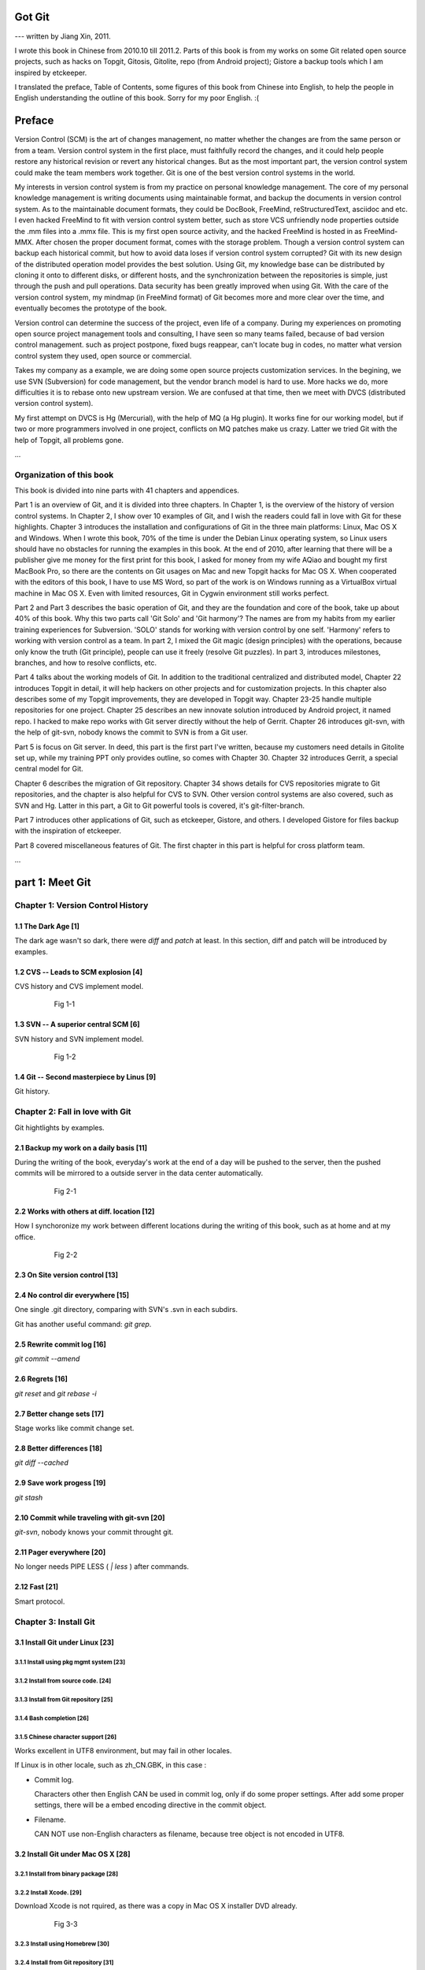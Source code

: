 Got Git
########

--- written by Jiang Xin, 2011.

I wrote this book in Chinese from 2010.10 till 2011.2. Parts of this book is from my works on some Git related open source projects, such as hacks on Topgit, Gitosis, Gitolite, repo (from Android project); Gistore a backup tools which I am inspired by etckeeper.

I translated the preface, Table of Contents, some figures of this book from Chinese into English, to help the people in English understanding the outline of this book. Sorry for my poor English. :(


Preface
###########

Version Control (SCM) is the art of changes management, no matter whether the changes are from the same person or from a team.
Version control system in the first place, must faithfully record the changes, and it could help people restore any historical revision or revert any historical changes. But as the most important part, the version control system could make the team members work together. Git is one of the best version control systems in the world.

My interests in version control system is from my practice on personal knowledge management. The core of my personal knowledge management is writing documents using maintainable format, and backup the documents in version control system. As to the maintainable document formats, they could be DocBook, FreeMind, reStructuredText, asciidoc and etc. I even hacked FreeMind to fit with version control system better, such as store VCS unfriendly node properties outside the .mm files into a .mmx file. This is my first open source activity, and the hacked FreeMind is hosted in as FreeMind-MMX. After chosen the proper document format, comes with the storage problem. Though a version control system can backup each historical commit, but how to avoid data loses if version control system corrupted? Git with its new design of the distributed operation model provides the best solution. Using Git, my knowledge base can be distributed by cloning it onto to different disks, or different hosts, and the synchronization between the repositories is simple, just through the push and pull operations. Data security has been greatly improved when using Git. With the care of the version control system, my mindmap (in FreeMind format) of Git becomes more and more clear over the time, and eventually becomes the prototype of the book.

Version control can determine the success of the project, even life of a company. During my experiences on promoting open source project management tools and consulting, I have seen so many teams failed, because of bad version control management. such as project postpone, fixed bugs reappear, can't locate bug in codes, no matter what version control system they used, open source or commercial.

Takes my company as a example, we are doing some open source projects customization services. In the begining, we use SVN (Subversion) for code management, but the vendor branch model is hard to use. More hacks we do, more difficulties it is to rebase onto new upstream version. We are confused at that time, then we meet with DVCS (distributed version control system).

My first attempt on DVCS is Hg (Mercurial), with the help of MQ (a Hg plugin). It works fine for our working model, but if two or more programmers involved in one project, conflicts on MQ patches make us crazy. Latter we tried Git with the help of Topgit, all problems gone.

...

Organization of this book
**************************

This book is divided into nine parts with 41 chapters and appendices.

Part 1 is an overview of Git, and it is divided into three chapters. In Chapter 1, is the overview of the history of version control systems. In Chapter 2, I show over 10 examples of Git, and I wish the readers could fall in love with Git for these highlights. Chapter 3 introduces the installation and configurations of Git in the three main platforms: Linux, Mac OS X and Windows. When I wrote this book, 70% of the time is under the Debian Linux operating system, so Linux users should have no obstacles for running the examples in this book. At the end of 2010, after learning that there will be a publisher give me money for the first print for this book, I asked for money from my wife AQiao and bought my first MacBook Pro, so there are the contents on Git usages on Mac and new Topgit hacks for Mac OS X. When cooperated with the editors of this book, I have to use MS Word, so part of the work is on Windows running as a VirtualBox virtual machine in Mac OS X. Even with limited resources, Git in Cygwin environment still works perfect.

Part 2 and Part 3 describes the basic operation of Git, and they are the foundation and core of the book, take up about 40% of this book. Why this two parts call 'Git Solo' and 'Git harmony'? The names are from my habits from my earlier training experiences for Subversion. 'SOLO' stands for working with version control by one self. 'Harmony' refers to working with version control as a team. In part 2, I mixed the Git magic (design principles) with the operations, because only know the truth (Git principle), people can use it freely (resolve Git puzzles). In part 3, introduces milestones, branches, and how to resolve conflicts, etc.

Part 4 talks about the working models of Git. In addition to the traditional centralized and distributed model, Chapter 22 introduces Topgit in detail, it will help hackers on other projects and for customization projects. In this chapter also describes some of my Topgit improvements, they are developed in Topgit way. Chapter 23-25 handle multiple repositories for one project. Chapter 25 describes an new innovate solution introduced by Android project, it named repo. I hacked to make repo works with Git server directly without the help of Gerrit. Chapter 26 introduces git-svn, with the help of git-svn, nobody knows the commit to SVN is from a Git user.

Part 5 is focus on Git server. In deed, this part is the first part I've written, because my customers need details in Gitolite set up, while my training PPT only provides outline, so comes with Chapter 30. Chapter 32 introduces Gerrit, a special central model for Git.

Chapter 6 describes the migration of Git repository. Chapter 34 shows details for CVS repositories migrate to Git repositories, and the chapter is also helpful for CVS to SVN. Other version control systems are also covered, such as SVN and Hg. Latter in this part, a Git to Git powerful tools is covered, it's git-filter-branch.

Part 7 introduces other applications of Git, such as etckeeper, Gistore, and others. I developed Gistore for files backup with the inspiration of etckeeper.

Part 8 covered miscellaneous features of Git. The first chapter in this part is helpful for cross platform team.

...

part 1: Meet Git
###################

Chapter 1: Version Control History
***********************************

1.1       The Dark Age                              [1]
=======================================================

The dark age wasn't so dark, there were `diff` and `patch` at least. In this section, diff and patch will be introduced by examples.

1.2       CVS -- Leads to SCM explosion             [4]
=======================================================

CVS history and CVS implement model.

  .. figure:: images/en/fig-01-01-cvs-arch.png
     :scale: 70

     Fig 1-1


1.3       SVN -- A superior central SCM             [6]
=======================================================

SVN history and SVN implement model.

  .. figure:: images/en/fig-01-02-svn-arch.png
     :scale: 70

     Fig 1-2


1.4       Git -- Second masterpiece by Linus        [9]
=======================================================

Git history.

Chapter 2: Fall in love with Git
***********************************

Git hightlights by examples.

2.1       Backup my work on a daily basis          [11]
=======================================================

During the writing of the book, everyday's work at the end of a day will be pushed to the server, then the pushed commits will be mirrored to a outside server in the data center automatically.

  .. figure:: images/en/fig-02-01-work-backup.png
     :scale: 65

     Fig 2-1


2.2       Works with others at diff. location      [12]
=======================================================

How I synchoronize my work between different locations during the writing of this book, such as at home and at my office. 

  .. figure:: images/en/fig-02-02-workflow.png
     :scale: 65

     Fig 2-2


2.3       On Site version control                  [13]
=======================================================

2.4       No control dir everywhere                [15]
=======================================================

One single .git directory, comparing with SVN's .svn in each subdirs.

Git has another useful command: `git grep`.

2.5       Rewrite commit log                       [16]
=======================================================

`git commit --amend`

2.6       Regrets                                  [16]
=======================================================

`git reset` and `git rebase -i`

2.7       Better change sets                       [17]
=======================================================

Stage works like commit change set.

2.8       Better differences                       [18]
=======================================================

`git diff --cached`

2.9       Save work progess                        [19]
=======================================================

`git stash`

2.10      Commit while traveling with git-svn      [20]
=======================================================

`git-svn`, nobody knows your commit throught git.

2.11      Pager everywhere                         [20]
=======================================================

No longer needs PIPE LESS ( `| less` ) after commands.

2.12      Fast                                     [21]
=======================================================

Smart protocol.


Chapter 3: Install Git
**************************

3.1       Install Git under Linux                  [23]
=======================================================

3.1.1        Install using pkg mgmt system         [23]
-------------------------------------------------------

3.1.2        Install from source code.             [24]
-------------------------------------------------------

3.1.3        Install from Git repository           [25]
-------------------------------------------------------

3.1.4        Bash completion                       [26]
-------------------------------------------------------

3.1.5        Chinese character support             [26]
-------------------------------------------------------

Works excellent in UTF8 environment, but may fail in other locales.

If Linux is in other locale, such as zh_CN.GBK, in this case :

* Commit log.

  Characters other then English CAN be used in commit log, only if do some proper settings. After add some proper settings, there will be a embed encoding directive in the commit object.

* Filename.

  CAN NOT use non-English characters as filename, because tree object is not encoded in UTF8.

3.2       Install Git under Mac OS X               [28]
=======================================================

3.2.1        Install from binary package           [28]
-------------------------------------------------------

3.2.2        Install Xcode.                        [29]
-------------------------------------------------------

Download Xcode is not rquired, as there was a copy in Mac OS X installer DVD already.

  .. figure:: images/en/fig-03-03-xcode-install.png
     :scale: 65

     Fig 3-3


3.2.3        Install using Homebrew                [30]
-------------------------------------------------------

3.2.4        Install from Git repository           [31]
-------------------------------------------------------

3.2.5        Bash completion                       [32]
-------------------------------------------------------

3.2.6        Install other utils                   [32]
-------------------------------------------------------

3.2.7        Chinese character support             [33]
-------------------------------------------------------

Works fine just like in Linux with UTF8 locale.

3.3       Install Git under Windows Cygwin         [33]
=======================================================

3.3.1        Install Cygwin.                       [34]
-------------------------------------------------------

In the case of lowbandwidth (like me), setting up a cygwin mirror with the help of apt-cacher-ng in Debian could be helpful.

  .. figure:: images/en/fig-03-07-cygwin-5-mirror.png
     :scale: 100

     Fig 3-7


3.3.2        Install Git                           [40]
-------------------------------------------------------

How to use cygwin package management program (setup.exe) --- to find and install git.

  .. figure:: images/en/fig-03-13-cygwin-8-search-git-install.png
     :scale: 100

     Fig 3-13


3.3.3        Cygwin configuration and usage        [42]
-------------------------------------------------------

3.3.4        Chinese characters support for Cygwin Git        [44]
------------------------------------------------------------------

Works fine, just like in linux with UTF8 locale.

3.3.5        SSH access for Cygwin Git             [45]
-------------------------------------------------------

Current cygwin's ssh doesn't work on some situations, in this section I will introduce how to integrate Cygwin Git with putty's plink or pagent.

3.4       Install Git under Windows msysGit        [51]
=======================================================

3.4.1        Install msysGit                       [51]
-------------------------------------------------------

3.4.2        msysGit configuration and usage       [54]
-------------------------------------------------------

3.4.3        Chinese language in msysGit shell     [55]
-------------------------------------------------------

3.4.4        Chinese language support for msysGit  [57]
-------------------------------------------------------

Insufficient support.

* Logs may work if `i18n.commitEncoding` and `i18n.logOutputEncoding` are set, but meanwhile other tools like TortoiseGit cannot show logs properly. 
* Chinese character cannot be used as filenames , because of characters in tree object are encoded in zh_CN.GBK, not UTF-8. 


3.4.5        Using SSH protocol                    [58]
-------------------------------------------------------

3.4.6        TortoiseGit Installation and usage    [58]
-------------------------------------------------------

3.4.7        Chinese language support for TortoiseGit       [62]
-----------------------------------------------------------------

As "bad" as msysGit, and it's log process is not compatible with msysGit.

Part 2: Git Solo
####################################

Play with Git by one self, so I call this part "Git solo".

Chapter 4: Git Initial
***********************************

4.1       Repository initial and the first commit  [63]
=======================================================

git init, git add, git commit...

4.2       Think out: why there is a .git directory?    [66]
===========================================================

Compare Git's .git directory with CVS's CVS directories, SVN's .svn directories, and StarTeam's server-side tracking implementations.

4.3       Think out: different git config level        [69]
===========================================================

Run `git config --system -e` to see where is your system config file.

4.4       Think out: who is commiting?                 [71]
===========================================================


4.5       Think out: change name freely, is it safe?   [73]
===========================================================

Setup user.name and user.email once, and make it stable.

For example Redmine will map the committer to one of it user accounts, if the committer username or email changed, the map will be broken.

  .. figure:: images/en/fig-04-01-redmine-user-config.png
     :scale: 60

     Fig 4-1

Another example is Gerrit, wrong user.name and user.email settings will make commits to Gerrit denied.

4.6       Think out: what is command alias?            [75]
===========================================================

4.7       Backup this chapter's work               [76]
=======================================================

Chapter 5: Git Stage
***********************************

5.1       Why modifications don't commit directly?   [77]
==========================================================

5.2       Understand Git Stage                     [83]
=======================================================



.. figure:: images/en/fig-05-01-git-stage.png
   :scale: 90

   Fig 5-1


5.3       Magic in Git Diff                        [86]
=======================================================

.. figure:: images/en/fig-05-02-git-diff.png
   :scale: 90

   Fig 5-2


5.4       Do not use git commit -a                 [90]
=======================================================

5.5       I'll be back                             [90]
=======================================================

git stage save.

Chapter 6: Git Objects
***********************************

6.1       Git object exploration                   [92]
=======================================================

Object database:

  .. figure:: images/en/fig-06-01-git-objects.png
     :scale: 90

     Fig 6-1

Git implementation detail:

  .. figure:: images/en/fig-06-02-git-repos-detail.png
     :scale: 90

     Fig 6-2



6.2       Think out: What is SHA1, how it generate?    [98]
===========================================================

6.3       Think out: commit IDs not a series of nums? [100]
===========================================================

Chapter 7: Git Reset
***********************************

7.1       Mystery of branch cursor                [103]
=======================================================

How git reset will affect branches, index and working directory.

  .. figure:: images/en/fig-07-01-git-reset.png
     :scale: 80

     Fig 7-1


7.2       Rollback incorrect reset using reflog   [105]
=======================================================

7.3       Deep into git reset                     [107]
=======================================================

Chapter 8: Git Checkout
***********************************

8.1       Checkout is HEAD reset                  [110]
=======================================================

How git checkout affect HEAD, index, and working directory.

  .. figure:: images/en/fig-08-01-git-checkout.png
     :scale: 80

     Fig 8-1


8.2       Detached HEAD                           [113]
=======================================================

8.3       Deep into git checkout                  [114]
=======================================================

Chapter 9: Restore Work Progress
***********************************

9.1       I'm back                                [117]
=======================================================

9.2       Use git stash                           [120]
=======================================================

9.3       Mystery in git stash                    [121]
=======================================================

Chapter 10: Basic Operation of Git
***********************************

10.1      Take a snap                             [128]
=======================================================

Take a snap using `git tag`.

10.2      Delete files                            [128]
=======================================================

10.3      Recover deleted files                   [132]
=======================================================

10.4      Move files                              [133]
=======================================================

10.5      Hello World program                     [135]
=======================================================

10.6      Add interactive: git add -i             [137]
=======================================================

10.7      Hello world: New problem                [140]
=======================================================

10.8      Ignoring Files                          [141]
=======================================================


Chapter 11: Travel within Git History
**************************************

11.1      gitk                                    [146]
=======================================================

11.2      gitg                                    [147]
=======================================================

11.3      qgit                                    [153]
=======================================================

11.4      Command line tools                      [158]
=======================================================

The following sections will use this Git repository:

  git://github.com/ossxp-com/gitdemo-commit-tree.git

View this git repository using gitg.

  .. figure:: images/en/fig-11-19-gitg-demo-commit-tree.png
     :scale: 80

     Fig 11-19

A more clear commit tree of this git repository.

  .. figure:: images/en/fig-11-20-commit-tree.png
     :scale: 100

     Fig 11-20


11.4.1      Revision presentation: git rev-parse  [160]
-------------------------------------------------------

Mark the commit tree with short commit ID, which is convenient for the following research on git rev-parse and git rev-list.

  .. figure:: images/en/fig-11-21-commit-tree-with-id.png
     :scale: 100

     Fig 11-21


11.4.2      Revision list: git rev-list           [163]
-------------------------------------------------------


11.4.3      git log                               [166]
-------------------------------------------------------

11.4.4      git diff                              [170]
-------------------------------------------------------

11.4.5      git blame                             [171]
-------------------------------------------------------

11.4.6      git bisect                            [172]
-------------------------------------------------------

Mark the commit tree with color for git bisect research. Note: red represents bad, and blue represents good.

  .. figure:: images/en/fig-11-22-commit-tree-bisect.png
     :scale: 100

     Fig 11-22


11.4.7      Get revison copy                      [177]
-------------------------------------------------------


Chapter 12: Change History
***********************************

12.1      Withdraw one step                       [178]
=======================================================

12.2      Withdraw multiple steps                 [181]
=======================================================

12.3      Back to future                          [182]
=======================================================

"Back to future" is my favorite movie. In this section I will show side effect of changing history, and how to change history using 3 different ways.

  .. figure:: images/en/fig-12-01-back-to-future.png
     :scale: 60

     Fig 12-1

This section contains 3 parts, and each part has 2 scenes.

* The current commit tree:

  .. figure:: images/en/fig-12-02-git-rebase-orig.png
     :scale: 100

     Fig 12-2

* Scene 1: change history (throw awy "bad" commit D) like the following commit tree using one type of time machine.

  .. figure:: images/en/fig-12-03-git-rebase-c.png
     :scale: 100

     Fig 12-3

* Scene 2: change history (merge commits C and D) like the commit tree below using another type of time machine.

  .. figure:: images/en/fig-12-04-git-rebase-cd.png
     :scale: 100

     Fig 12-4


12.3.1      Time machine v1                       [184]
-------------------------------------------------------

The first type of the time machine is `git cherry-pick` :

* After scene 1, the history looks like:

  .. figure:: images/en/fig-12-05-git-rebase-graph.png
     :scale: 80

     Fig 12-5

* After scene 2, the history looks like:

  .. figure:: images/en/fig-12-06-git-rebase-graph-gitk.png
     :scale: 90

     Fig 12-6


12.3.2      Time machine v2                       [189]
-------------------------------------------------------

The second type of time machine is `git rebase`.

12.3.3      Time machine v3                       [194]
-------------------------------------------------------

The third type of time machine is `git rebase -i`.

12.4      Throw away history                      [198]
=======================================================

Throw away history using `git commit-tree` and `git rebase`.

After threw away commits before commit A:

  .. figure:: images/en/fig-12-07-git-rebase-purge-history-graph.png
     :scale: 90

     Fig 12-7


12.5      Revert commit                           [200]
=======================================================

Chapter 13: Git Clone
***********************************

13.1      Eggs in different baskets               [203]
=======================================================

Don't put all your eggs in one basket. Create multiple baskets for your repository using `git clone`.

  .. figure:: images/en/fig-13-01-git-clone-pull-push.png
     :scale: 100

     Fig 13-1


13.2      Neighborhood workspace                  [204]
=======================================================

Exchange data between neighborhook workspace. `git pull` works but `git push` cause trouble.

  .. figure:: images/en/fig-13-02-git-clone-1.png
     :scale: 100

     Fig 13-2


13.3      Bare repository from clone              [208]
=======================================================

Clone as a bare repository, then exchange data with it. `git push` works for this case.

  .. figure:: images/en/fig-13-03-git-clone-2.png
     :scale: 100

     Fig 13-3


13.4      Bare repository from initial            [209]
=======================================================

Initiate a bare repository, then exchange data with it.

  .. figure:: images/en/fig-13-04-git-clone-3.png
     :scale: 100

     Fig 13-4


Chapter 14: You are Git Admin
***********************************

14.1      Where are objects and refs?             [213]
=======================================================

14.2      Temporary objects of stage operations   [215]
=======================================================

14.3      Trash objects from reset operation      [217]
=======================================================

14.4      Git housekeeper: git-gc                 [219]
=======================================================

14.5      Automatic Git housekeeper               [223]
=======================================================

When `git gc --auto` runs, git will check directory `.git/objects/17`, if there are over 27 loose objects in it.

Why using subdir "17", not others? I suppose Mr. Junio C Hamano show special respect to Linus as he's been elected as 17th most important person for the 20 century. Am I right?

Part 3: Git harmoney
####################################

This part will focus on multiple users' cooperation, so I call this part "Git harmoney".

Chapter 15: Git protocol and cooperation
**********************************************

How does the smart protocol work:

  .. figure:: images/en/fig-15-01-git-smart-protocol.png
     :scale: 100

     Fig 15-1


15.1      Git Protocol                            [225]
=======================================================

15.2      Cooperation simulat. with file protocol [227]
=======================================================

15.3      Force non-fast-forward push             [229]
=======================================================

15.4      Merge then push                         [233]
=======================================================

15.5      Disallow non-fast-forward push          [234]
=======================================================

Chapter 16: Resolve conflicts
***********************************

16.1      Merge during git pull                   [236]
=======================================================

When encounter a non-fast-forward push, a fetch-merge-push operation like the following should be done.

  .. figure:: images/en/fig-16-01-git-merge-pull-1.png
     :scale: 100

     Fig 16-1

  .. figure:: images/en/fig-16-02-git-merge-pull-2.png
     :scale: 100

     Fig 16-2

  .. figure:: images/en/fig-16-03-git-merge-pull-3.png
     :scale: 100

     Fig 16-3

  .. figure:: images/en/fig-16-04-git-merge-pull-4.png
     :scale: 100

     Fig 16-4


16.2      Merge lesson 1: merge automatically     [238]
=======================================================

16.2.1      Modify different files                [238]
-------------------------------------------------------

16.2.2      Modify different locations of one file [241]
--------------------------------------------------------

16.2.3      One change filename and other change contents  [242]
----------------------------------------------------------------

16.3      Merge lesson 2: logical conflicts       [244]
=======================================================

16.4      Merge lesson 3: resolve real conflicts  [245]
=======================================================

16.4.1      Resolve by hands                      [248]
-------------------------------------------------------

16.4.2      Resolve using GUI tools               [249]
-------------------------------------------------------

How to resolve conflict with the help of kdiff3.

  .. figure:: images/en/fig-16-05-kdiff3-1.png
     :scale: 80

     Fig 16-5

  .. figure:: images/en/fig-16-06-kdiff3-2.png
     :scale: 80

     Fig 16-6

  .. figure:: images/en/fig-16-07-kdiff3-3.png
     :scale: 80

     Fig 16-7

  .. figure:: images/en/fig-16-08-kdiff3-4.png
     :scale: 80

     Fig 16-8

  .. figure:: images/en/fig-16-09-kdiff3-5.png
     :scale: 80

     Fig 16-9


16.5      Merge lesson 4: tree conflict           [254]
=======================================================

When two commits both change the name of the same file, merge will end up with a conflict.
This section introduces how to resolve this kind of conflicts either by hands or by tools.

16.5.1      Resolve tree conflict by hands        [256]
-------------------------------------------------------

16.5.2      Resolve tree conflict interactively   [257]
-------------------------------------------------------

16.6      Merge Strategy                          [259]
=======================================================

16.7      Merge related configuration             [260]
=======================================================

Chapter 17: Git Milestone
***********************************

17.1      Show milestone                          [264]
=======================================================

17.2      Create milestone                        [266]
=======================================================

17.2.1      Lightweight tag                       [267]
-------------------------------------------------------

17.2.2      Tag with notes                        [268]
-------------------------------------------------------

17.2.3      Tag with signature                    [270]
-------------------------------------------------------

17.3      Delete milestones                       [273]
=======================================================

17.4      Do not change tags freely               [274]
=======================================================

17.5      Share milestones                        [274]
=======================================================

17.6      Delete remote milestones                [278]
=======================================================

17.7      Milestone naming rules                  [278]
=======================================================

Chapter 18: Git Branch
***********************************

18.1      Headache from branch management         [285]
=======================================================

The following examples are from my subversion training courses, but they also can be used for Git.


18.1.1      Release branch                        [286]
-------------------------------------------------------

Problem: bugfix without the help of release branch.

  .. figure:: images/en/fig-18-01-branch-release-branch-question.png
     :scale: 70

     Fig 18-1

Resolution: use release/bugfix branch.

  .. figure:: images/en/fig-18-02-branch-release-branch-answer.png
     :scale: 70

     Fig 18-2


18.1.2      Feature branch                        [288]
-------------------------------------------------------

Problem: features developments mixed in one branch could cause chaos and withdraw some features also cause headache.

  .. figure:: images/en/fig-18-03-branch-feature-branch-question.png
     :scale: 70

     Fig 18-1

Resolution: use feature branches to seperate each feature development.

  .. figure:: images/en/fig-18-04-branch-feature-branch-answer.png
     :scale: 70

     Fig 18-4


18.1.3      Vendor branch                         [290]
-------------------------------------------------------

Problem: hacks against other project using vendor branch.

  .. figure:: images/en/fig-18-05-branch-vendor-branch.png
     :scale: 100

     Fig 18-5

Resolution: Git with the help of Topgit. Talk about it later.

18.2      Overview of git branch command          [291]
=======================================================

18.3      Hello World Project                     [291]
=======================================================

18.4      Develop based on feature branch         [293]
=======================================================

18.4.1      Create branch: user1/getopt           [293]
-------------------------------------------------------

18.4.2      Create branch: user2/i18n             [295]
-------------------------------------------------------

After user2 create user2/i18n branch, the repository looks like:

  .. figure:: images/en/fig-18-06-branch-i18n-initial.png
     :scale: 100

     Fig 18-6


18.4.3      Developer user1 complete              [296]
-------------------------------------------------------

18.4.4      Merge user1/getopt to master          [298]
-------------------------------------------------------

18.5      Develop based on release branch         [299]
=======================================================

18.5.1      Create release branch                 [299]
-------------------------------------------------------

18.5.2      Developer user1 works in release br.  [301]
-------------------------------------------------------

18.5.3      Developer user2 works in release br.  [302]
-------------------------------------------------------

18.5.4      Developer user2 merge and push        [303]
-------------------------------------------------------

18.5.5      Release branch fixes to master        [305]
-------------------------------------------------------

18.6      Rebase                                  [309]
=======================================================

18.6.1      Feature branch user2/i18n complete    [309]
-------------------------------------------------------

When user2 finished the development of the feature in branch user2/i18n, master branch also had some commits. The repository looks like:

  .. figure:: images/en/fig-18-07-branch-i18n-complete.png
     :scale: 100

     Fig 18-7


18.6.2      Branch user2/i18n rebase              [311]
-------------------------------------------------------

If branch user2/i18n merges with master, there will be a new commit (merge commit), which adds more code review tasks. The repository after merge looks like:

  .. figure:: images/en/fig-18-08-branch-i18n-merge.png
     :scale: 100

     Fig 18-8

Rebase before push at some situations is hightly recommended. The repository after rebase would look like:

  .. figure:: images/en/fig-18-10-branch-i18n-rebase.png
     :scale: 100

     Fig 18-10


Chapter 19: Remote repository
***********************************

19.1      Remote branch                           [320]
=======================================================

19.2      Branch tracking                         [323]
=======================================================

19.3      Remote repository                       [326]
=======================================================

19.4      PUSH, PULL with remote repository       [329]
=======================================================

19.5      Tag and remote repository               [331]
=======================================================

19.6      Branch and tag security                 [331]
=======================================================

Chapter 20: Works with patches
***********************************

20.1      Create patches                          [333]
=======================================================

20.2      Apply patches                           [335]
=======================================================

20.3      StGit and Quilt                         [337]
=======================================================

20.3.1      StGit                                 [337]
-------------------------------------------------------

20.3.2      Quilt                                 [341]
-------------------------------------------------------


Part 4: Git model
####################################

Chapter 21: Classic Git Model
***********************************

21.1      Central Cooperation Model               [343]
=======================================================

Central cooperation model: multiple users works with one shared repository.

  .. figure:: images/en/fig-21-01-central-model.png
     :scale: 100

     Fig 21-1


21.1.1      Work with central model               [345]
-------------------------------------------------------

Work flow 1: all users work on one branch in the shared repository.

  .. figure:: images/en/fig-21-02-central-model-workflow-1.png
     :scale: 80

     Fig 21-2

Work flow 2: each person create his/her own branch, then merge into master branch.

  .. figure:: images/en/fig-21-03-central-model-workflow-2.png
     :scale: 80

     Fig 21-3


21.1.2      Special cental model: Gerrit          [346]
-------------------------------------------------------

Discuss Gerrit later.

21.2      Pyramid Cooperation Model               [347]
=======================================================

Distributed Model looks like a pyramid hierarchy:

  .. figure:: images/en/fig-21-04-distrabute-model.png
     :scale: 100

     Fig 21-4


21.2.1      Contributer open readonly repository  [348]
-------------------------------------------------------

21.2.2      Contribute using patches              [349]
-------------------------------------------------------

Chapter 22: Topgit Model
***********************************

22.1      Three SCM Milestone of Myself           [351]
=======================================================

Three SCM milestones of myself for the past several years:

1. SVN + vendor branch.

  works like:

  .. figure:: images/en/fig-22-01-topgit-branch-vendor-branch.png
     :scale: 100

     Fig 22-1

2. Hg + MQ

3. Git + Topgit


22.2      Mystery of Topgit                       [353]
=======================================================

When using Git+Topgit hacks other projects, the feature branches may look like:

  .. figure:: images/en/fig-22-02-topgit-topic-branch.png
     :scale: 100

     Fig 22-2

And there wll be a base branch for each feature branch, all the topic base branches look like:

  .. figure:: images/en/fig-22-03-topgit-topic-base-branch.png
     :scale: 100

     Fig 22-3


22.3      Topgit Installation                     [354]
=======================================================

22.4      Topgit Usage                            [355]
=======================================================


22.5      Hack Topgit in Topgit way               [367]
=======================================================

I hacked Topgit in Topgit way, all the topgit features look like:

  .. figure:: images/en/fig-22-05-topgit-hacks.png
     :scale: 80

     Fig 22-5

URL of my hacked topgit: http://github.com/ossxp-com/topgit


22.6      Notes of Topgit                         [372]
=======================================================

Chapter 23: Submodule Model
***********************************

23.1      Create Submodule
=======================================================

23.2      Clone repository with submodule         [377]
=======================================================

23.3      Work inside submodule and update        [378]
=======================================================

23.4      Hidden submodule                        [381]
=======================================================

23.5      Submodule management                    [384]
=======================================================

Chapter 24: Subtree merge
***********************************

24.1      Import external repository              [386]
=======================================================

24.2      Subtree merge                           [388]
=======================================================

24.3      Track upstream with subtree merge       [391]
=======================================================

24.4      Subtree split                           [392]
=======================================================

24.5      git-subtree Plugin                      [392]
=======================================================

Chapter 25: Android Multiple repositories Cooperation
******************************************************

25.1      About repo                              [396]
=======================================================

Workflow of repo:

  .. figure:: images/en/fig-25-01-repo-workflow.png
     :scale: 90

     Fig 25-1


25.2      Install repo                            [397]
=======================================================

25.3      repo and manifest initial               [398]
=======================================================

25.4      Manifest repository and manifest file   [400]
=======================================================

25.5      Sync projects                           [401]
=======================================================

25.6      Setup Android repositories mirror       [402]
=======================================================

25.7      Repo commands                           [405]
=======================================================

25.8      Repo Workflow                           [412]
=======================================================

25.9      Use repo in your project                [412]
=======================================================

25.9.1      Model 1: Repo with Gerrit             [412]
-------------------------------------------------------

25.9.2      Model 2: Repo without Gerrit          [413]
-------------------------------------------------------

25.9.3      Model 3: Improved Repo without Gerrit [414]
-------------------------------------------------------

I hacked repo, and the improved repo can work directly with Git repository without the control of Gerrit.

URL of my hacked repo : http://github.com/ossxp-com/repo


Chapter 26: Git-SVN Model
***********************************

26.1      git-svn workflow                        [423]
=======================================================

Workflow of git-svn:

  .. figure:: images/en/fig-26-01-git-svn-workflow.png
     :scale: 90

     Fig 26-1


26.2      Mystery of git-svn                      [430]
=======================================================

26.2.1      Git config and references extension   [430]
-------------------------------------------------------

26.2.2      Map between Git and SVN branches      [432]
-------------------------------------------------------

26.2.3      Other auxiliary files                 [434]
-------------------------------------------------------

26.3      Various git-svn clone methods           [434]
=======================================================

26.4      Share git-svn clone with others         [437]
=======================================================

26.5      Limitation of git-svn                   [439]
=======================================================


Part 5: Git Server
####################################

Chapter 27: Using HTTP Protocol
***********************************

27.1      Dumb HTTP protocol                      [440]
=======================================================

27.2      Smart HTTP protocol                     [443]
=======================================================

27.3      Gitweb                                  [445]
=======================================================

27.3.1      Install Gitweb                        [445]
-------------------------------------------------------

27.3.2      Gitweb configuration                  [446]
-------------------------------------------------------

27.3.3      Repository settings for Gitweb        [447]
-------------------------------------------------------


Chapter 28: Using Git Protocol
***********************************

28.1      Git protocol                            [449]
=======================================================

28.2      Run Git protocol using inetd            [449]
=======================================================

28.3      Run Git protocol using runit            [450]
=======================================================

Chapter 29: Using SSH Protocol
***********************************

29.1      SSH protocol                            [452]
=======================================================

29.2      SSH services seteup comparation         [452]
=======================================================

29.3      SSH public key authentication           [454]
=======================================================

29.4      SSH host configuration                  [455]
=======================================================

Chapter 30: Gitolite
***********************************

My hacked Gitolite is at: http://github.com/ossxp-com/gitolite

30.1      Install Gitolite                        [458]
=======================================================

30.1.1      Create special account on server      [458]
-------------------------------------------------------

30.1.2      Gitolite Install and upgrade          [459]
-------------------------------------------------------

30.1.3      About SSH host alias                  [462]
-------------------------------------------------------

30.1.4      Other install methods                 [463]
-------------------------------------------------------

30.2      Gitolite Admin                          [464]
=======================================================

30.2.1      Clone gitolite-admin repository       [464]
-------------------------------------------------------

30.2.2      Add new users                         [465]
-------------------------------------------------------

30.2.3      Authorizations                        [467]
-------------------------------------------------------

30.3      Gitolite authorization detail           [468]
=======================================================

30.3.1      Authorization rules                   [468]
-------------------------------------------------------

30.3.2      Define user and repository groups     [469]
-------------------------------------------------------

30.3.3      Repository ACL                        [470]
-------------------------------------------------------

30.3.4      Gitolite implementation               [472]
-------------------------------------------------------

30.4      Repository authorization cases          [473]
=======================================================

30.4.1      Authorize for whole repository        [473]
-------------------------------------------------------

30.4.2      Authorize for wildcard repository     [474]
-------------------------------------------------------

30.4.3      Users owned repository                [475]
-------------------------------------------------------

30.4.4      Auth for refs: classic model          [476]
-------------------------------------------------------

30.4.5      Auth for refs: extension model        [477]
-------------------------------------------------------

30.4.6      Auth for refs: deny rules             [478]
-------------------------------------------------------

30.4.7      Branch in user namespace              [478]
-------------------------------------------------------

30.4.8      Authorization for path based write    [479]
-------------------------------------------------------

30.5      Create new repository                   [479]
=======================================================

30.5.1      Create after update admin repository  [480]
-------------------------------------------------------

30.5.2      Push to create                        [481]
-------------------------------------------------------

30.5.3      Create directly on server             [482]
-------------------------------------------------------

30.6      Gitolite Hacks                          [483]
=======================================================

My hacked Gitolite is at: http://github.com/ossxp-com/gitolite


30.7      Other Gitolite features                 [483]
=======================================================

30.7.1      Repositories mirror                   [483]
-------------------------------------------------------

30.7.2      Gitweb and Git daemon integration     [486]
-------------------------------------------------------

30.7.3      Other features and references         [487]
-------------------------------------------------------

Chapter 31: Gitosis
***********************************

My hacked Gitosis is at: http://github.com/ossxp-com/gitosis

31.1      Install Gitosis                         [490]
=======================================================

31.1.1      Installation                          [490]
-------------------------------------------------------

31.1.2      Setup special user account            [491]
-------------------------------------------------------

31.1.3      Initial Gitosis serivces              [491]
-------------------------------------------------------

31.2      Gitosis administration                  [492]
=======================================================

31.2.1      Clone gitolit-admin repository        [492]
-------------------------------------------------------

31.2.2      Add new user                          [493]
-------------------------------------------------------

31.2.3      Authorizations                        [494]
-------------------------------------------------------

31.3      Gitosis authorization detail            [495]
=======================================================

31.3.1      Gitosis default configurations        [495]
-------------------------------------------------------

31.3.2      Adminstration of gitosis-admin repos  [496]
-------------------------------------------------------

31.3.3      Define user groups and authoriztions  [496]
-------------------------------------------------------

31.3.4      Gitweb integration                    [498]
-------------------------------------------------------

31.4      Create new repository                   [498]
=======================================================

31.5      Light-weight service setup              [499]
=======================================================

Chapter 32: Gerrit
***********************************

32.1      Mystery of Gerrit                       [502]
=======================================================

32.2      Setup Gerrit server                     [506]
=======================================================

32.3      Gerrit configurations                   [512]
=======================================================

32.4      Access Gerrit database                  [513]
=======================================================

32.5      Register as Gerrit administrator        [515]
=======================================================

32.6      Access SSH admin interface              [518]
=======================================================

32.7      Setup new project                       [520]
=======================================================

32.8      Import Git repository                   [524]
=======================================================

32.9      Setup review workflow                   [526]
=======================================================

32.10        Work with Gerrit                     [529]
=======================================================

32.10.1    Developer works in local repos         [530]
-------------------------------------------------------

32.10.2    Push to Gerrit server                  [531]
-------------------------------------------------------

32.10.3    Review new submit changeset            [531]
-------------------------------------------------------

32.10.4    Review task tests failed               [534]
-------------------------------------------------------

32.10.5    Resend review task                     [536]
-------------------------------------------------------

32.10.6    New review changeset tests passed      [537]
-------------------------------------------------------

.. figure:: images/en/fig-32-28-gerrit-review-9-review-patchset-merged.png
   :scale: 80

   Fig 32-28: review task after publish


32.10.7    Update from remote server              [539]
-------------------------------------------------------

32.11        More Gerrit references               [540]
=======================================================

Chapter 33: Git Hosting
***********************************

33.1      Github                                  [541]
=======================================================

33.2      Gitorious                               [543]
=======================================================


Part 6: Migrate to Git
####################################

Chapter 34: CVS to Git
***********************************

34.1      Install cvs2svn (including cvs2git)     [546]
=======================================================

34.1.1      Install cvs2svn under Linux           [546]
-------------------------------------------------------

34.1.2      Install cvs2svn under Mac OS X        [547]
-------------------------------------------------------

34.2      Preparations for repository migration   [547]
=======================================================

34.3      Repository migration                    [550]
=======================================================

34.4      Postcheck after migration               [555]
=======================================================

Chapter 35: Others SCM Migration
***********************************

35.1      SVN to Git                              [557]
=======================================================

35.2      Hg to Git                               [558]
=======================================================

35.3      Git fast-import                         [561]
=======================================================

35.4      Git repository refactor                 [567]
=======================================================

35.4.1      Environment filter                    [569]
-------------------------------------------------------

35.4.2      Tree filter                           [570]
-------------------------------------------------------

35.4.3      Index filter                          [570]
-------------------------------------------------------

35.4.4      Parent filter                         [570]
-------------------------------------------------------

35.4.5      Message filter                        [571]
-------------------------------------------------------

35.4.6      Commit filter                         [571]
-------------------------------------------------------

35.4.7      Tag name filter                       [573]
-------------------------------------------------------

35.4.8      Subdirectory filter                   [573]
-------------------------------------------------------


Part 7: Git Other Usage
####################################

Chapter 36: etckeeper
***********************************

36.1      Install etckeeper                       [575]
=======================================================

36.2      Configure etckeeper                     [575]
=======================================================

36.3      Use etckeeper                           [576]
=======================================================

Chapter 37: Gistore
***********************************

Gistore = Git + Store.

Gistore is a backup tool based on Git. I contribute the code at http://github.com/ossxp-com/gistore.

37.1      Install Gistore                         [577]
=======================================================

37.1.1      Install Gistore from source           [577]
-------------------------------------------------------

37.1.2      Install Gistore using easy_install    [578]
-------------------------------------------------------

37.2      Use Gistore                             [579]
=======================================================

37.2.1      Create backup repository              [580]
-------------------------------------------------------

37.2.2      Gistore configuration                 [580]
-------------------------------------------------------

37.2.3      Gistore backup item management        [582]
-------------------------------------------------------

37.2.4      Run backup task                       [583]
-------------------------------------------------------

37.2.5      View backup log                       [583]
-------------------------------------------------------

37.2.6      View and restore backup database      [585]
-------------------------------------------------------

37.2.7      Backup rollback and settings          [586]
-------------------------------------------------------

37.2.8      Register backup task alias            [588]
-------------------------------------------------------

37.2.9      Backup using crontab                  [588]
-------------------------------------------------------

37.3      Mirroring Gistore backup repository     [589]
=======================================================

Chapter 38: Patch file binary extension
************************************************

38.1      Binary support for Git repository       [590]
=======================================================

38.2      Binary support for common directory     [594]
=======================================================

38.3      Git style diff support in other tools   [596]
=======================================================

Chapter 39: Cloud storage
***********************************

39.1      Current cloud storage problem           [598]
=======================================================

39.2      Features of Git style cloud storage     [599]
=======================================================


Part 8: MISC
####################################

Chapter 40: Cross OS Git operation
***********************************

This figure is from http://www.survs.com/results/33Q0OZZE/MV653KSPI2.

  .. figure:: images/en/fig-40-1-git-survs-os.png
     :scale: 80

     Fig 40-1


40.1      Character set problems                  [602]
=======================================================

How to use non-English character in commit log and as filename.

40.2      Filename Case sensitive and insens.     [603]
=======================================================

Cross platform project, should set `core.ignorecase` to true after `git clone`.

40.3      End of line problems                    [604]
=======================================================

Two type of EOL: LF and CR+LF.


Chapter 41: Git special features
***********************************

41.1      Attributes                              [609]
=======================================================

41.1.1      Attributes defination                 [609]
-------------------------------------------------------

41.1.2      Attribute files and file priority     [610]
-------------------------------------------------------

41.1.3      Common attributes                     [612]
-------------------------------------------------------

41.2      Hooks and templates                     [619]
=======================================================

41.2.1      Git hooks                             [619]
-------------------------------------------------------

41.2.2      Git templates                         [625]
-------------------------------------------------------

41.3      Sparse checkout and shallow clone       [626]
=======================================================

41.3.1      Sparse checkout                       [626]
-------------------------------------------------------

41.3.2      Shallow clone                         [629]
-------------------------------------------------------

41.4      Grafts and replace                      [631]
=======================================================

41.4.1      Git grafts                            [631]
-------------------------------------------------------

41.4.2      Git replace                           [632]
-------------------------------------------------------

41.5      Git Notes                               [633]
=======================================================

Git notes used in github.com:

  .. figure:: images/en/fig-41-1-github-notes.png
     :scale: 70

     Fig 41-1


41.5.1      Mystery of git notes                  [634]
-------------------------------------------------------

41.5.2      Git notes subcommands                 [637]
-------------------------------------------------------

41.5.3      Git notes related configuration       [638]
-------------------------------------------------------


Part 9: Appendix
####################################

Git Commands Index
************************

Git and CVS, face to face
******************************

Git and SVN, face to face
******************************

Git and Hg, face to face
******************************
